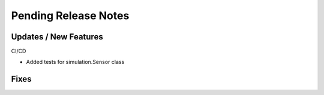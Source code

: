 Pending Release Notes
=====================

Updates / New Features
----------------------

CI/CD

* Added tests for simulation.Sensor class

Fixes
-----
